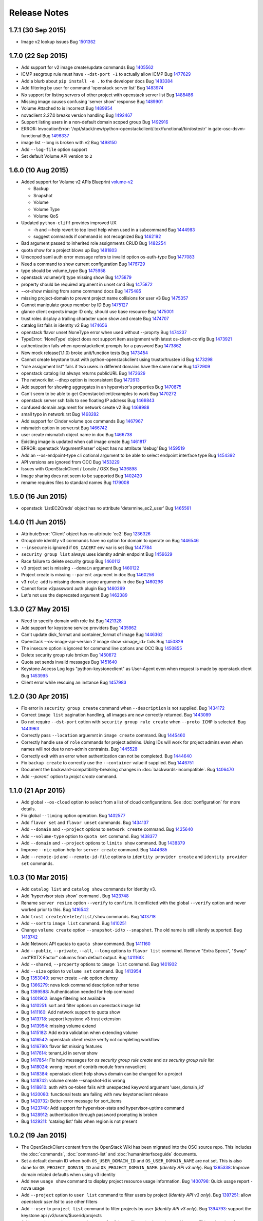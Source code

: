 =============
Release Notes
=============

1.7.1 (30 Sep 2015)
===================

* Image v2 lookup issues
  Bug `1501362 <https://bugs.launchpad.net/bugs/1501362>`_

1.7.0 (22 Sep 2015)
===================

* Add support for v2 image create/update commands
  Bug `1405562 <https://bugs.launchpad.net/bugs/1405562>`_

* ICMP secgroup rule must have ``--dst-port -1`` to actually allow ICMP
  Bug `1477629 <https://bugs.launchpad.net/bugs/1477629>`_

* Add a blurb about ``pip install -e .`` to the developer docs
  Bug `1483384 <https://bugs.launchpad.net/bugs/1483384>`_

* Add filtering by user for command 'openstack server list'
  Bug `1483974 <https://bugs.launchpad.net/bugs/1483974>`_

* No support for listing servers of other project with openstack server list
  Bug `1488486 <https://bugs.launchpad.net/bugs/1488486>`_

* Missing image causes confusing 'server show' response
  Bug `1489901 <https://bugs.launchpad.net/bugs/1489901>`_

* Volume Attached to is incorrect
  Bug `1489954 <https://bugs.launchpad.net/bugs/1489954>`_

* novaclient 2.27.0 breaks version handling
  Bug `1492467 <https://bugs.launchpad.net/bugs/1492467>`_

* Support listing users in a non-default domain scoped group
  Bug `1492916 <https://bugs.launchpad.net/bugs/1492916>`_

* ERROR: InvocationError:
  '/opt/stack/new/python-openstackclient/.tox/functional/bin/ostestr'
  in gate-osc-dsvm-functional
  Bug `1496337 <https://bugs.launchpad.net/bugs/1496337>`_

* image list --long is broken with v2
  Bug `1498150 <https://bugs.launchpad.net/bugs/1498150>`_

* Add ``--log-file`` option support

* Set default Volume API version to ``2``

1.6.0 (10 Aug 2015)
===================

* Added support for Volume v2 APIs
  Blueprint `volume-v2 <https://blueprints.launchpad.net/python-openstackclient/+spec/volume-v2>`_

  * Backup
  * Snapshot
  * Volume
  * Volume Type
  * Volume QoS

* Updated ``python-cliff`` provides improved UX

  * -h and --help revert to top level help when used in a subcommand
    Bug `1444983 <https://bugs.launchpad.net/bugs/1444983>`_

  * suggest commands if command is not recognized
    Bug `1462192 <https://bugs.launchpad.net/bugs/1462192>`_

* Bad argument passed to inherited role assignments CRUD
  Bug `1482254 <https://bugs.launchpad.net/bugs/1482254>`_

* quota show for a project blows up
  Bug `1481803 <https://bugs.launchpad.net/bugs/1481803>`_

* Unscoped saml auth error message refers to invalid option os-auth-type
  Bug `1477083 <https://bugs.launchpad.net/bugs/1477083>`_

* Need a command to show current configuration
  Bug `1476729 <https://bugs.launchpad.net/bugs/1476729>`_

* type should be volume_type
  Bug `1475958 <https://bugs.launchpad.net/bugs/1475958>`_

* openstack volume(v1) type missing show
  Bug `1475879 <https://bugs.launchpad.net/bugs/1475879>`_

* property should be required argument in unset cmd
  Bug `1475872 <https://bugs.launchpad.net/bugs/1475872>`_

* --or-show missing from some command docs
  Bug `1475485 <https://bugs.launchpad.net/bugs/1475485>`_

* missing project-domain to prevent project name collisions for user v3
  Bug `1475357 <https://bugs.launchpad.net/bugs/1475357>`_

* Cannot manipulate group member by ID
  Bug `1475127 <https://bugs.launchpad.net/bugs/1475127>`_

* glance client expects image ID only, should use base resource
  Bug `1475001 <https://bugs.launchpad.net/bugs/1475001>`_

* trust roles display a trailing character upon show and create
  Bug `1474707 <https://bugs.launchpad.net/bugs/1474707>`_

* catalog list fails in identity v2
  Bug `1474656 <https://bugs.launchpad.net/bugs/1474656>`_

* openstack flavor unset NoneType error when used without --proprty
  Bug `1474237 <https://bugs.launchpad.net/bugs/1474237>`_

* TypeError: 'NoneType' object does not support item assignment with latest os-client-config
  Bug `1473921 <https://bugs.launchpad.net/bugs/1473921>`_

* authentication fails when openstackclient prompts for a password
  Bug `1473862 <https://bugs.launchpad.net/bugs/1473862>`_

* New mock release(1.1.0) broke unit/function tests
  Bug `1473454 <https://bugs.launchpad.net/bugs/1473454>`_

* Cannot create keystone trust with python-openstackclient using trustor/trustee id
  Bug `1473298 <https://bugs.launchpad.net/bugs/1473298>`_

* "role assignment list" fails if two users in different domains have the same name
  Bug `1472909 <https://bugs.launchpad.net/bugs/1472909>`_

* openstack catalog list always returns publicURL
  Bug `1472629 <https://bugs.launchpad.net/bugs/1472629>`_

* The network list --dhcp option is inconsistent
  Bug `1472613 <https://bugs.launchpad.net/bugs/1472613>`_

* Add support for showing aggregates in an hypervisor's properties
  Bug `1470875 <https://bugs.launchpad.net/bugs/1470875>`_

* Can't seem to be able to get Openstackclient/examples to work
  Bug `1470272 <https://bugs.launchpad.net/bugs/1470272>`_

* openstack server ssh fails to see floating IP address
  Bug `1469843 <https://bugs.launchpad.net/bugs/1469843>`_

* confused domain argument for network create v2
  Bug `1468988 <https://bugs.launchpad.net/bugs/1468988>`_

* small typo in network.rst
  Bug `1468282 <https://bugs.launchpad.net/bugs/1468282>`_

* Add support for Cinder volume qos commands
  Bug `1467967 <https://bugs.launchpad.net/bugs/1467967>`_

* mismatch option in server.rst
  Bug `1466742 <https://bugs.launchpad.net/bugs/1466742>`_

* user create mismatch object name in doc
  Bug `1466738 <https://bugs.launchpad.net/bugs/1466738>`_

* Existing image is updated when call image create
  Bug `1461817 <https://bugs.launchpad.net/bugs/1461817>`_

* ERROR: openstack 'ArgumentParser' object has no attribute 'debug'
  Bug `1459519 <https://bugs.launchpad.net/bugs/1459519>`_

* Add an --os-endpoint-type cli optional argument to be able to select endpoint interface type
  Bug `1454392 <https://bugs.launchpad.net/bugs/1454392>`_

* API versions are ignored from OCC
  Bug `1453229 <https://bugs.launchpad.net/bugs/1453229>`_

* Issues with OpenStackClient / Locale / OSX
  Bug `1436898 <https://bugs.launchpad.net/bugs/1436898>`_

* Image sharing does not seem to be supported
  Bug `1402420 <https://bugs.launchpad.net/bugs/1402420>`_

* rename requires files to standard names
  Bug `1179008 <https://bugs.launchpad.net/bugs/1179008>`_

1.5.0 (16 Jun 2015)
===================

* openstack 'ListEC2Creds' object has no attribute 'determine_ec2_user'
  Bug `1465561 <https://bugs.launchpad.net/bugs/1465561>`_

1.4.0 (11 Jun 2015)
===================

* AttributeError: 'Client' object has no attribute 'ec2'
  Bug `1236326 <https://bugs.launchpad.net/bugs/1236326>`_

* Group/role identity v3 commands have no option for domain to operate on
  Bug `1446546 <https://bugs.launchpad.net/bugs/1446546>`_

* ``--insecure`` is ignored if ``OS_CACERT`` env var is set
  Bug `1447784 <https://bugs.launchpad.net/bugs/1447784>`_

* ``security group list`` always uses identity admin endpoint
  Bug `1459629 <https://bugs.launchpad.net/bugs/1459629>`_

* Race failure to delete security group
  Bug `1460112 <https://bugs.launchpad.net/bugs/1460112>`_

* v3 project set is missing ``--domain`` argument
  Bug `1460122 <https://bugs.launchpad.net/bugs/1460122>`_

* Project create is missing ``--parent`` argument in doc
  Bug `1460256 <https://bugs.launchpad.net/bugs/1460256>`_

* v3 ``role add`` is missing domain scope arguments in doc
  Bug `1460296 <https://bugs.launchpad.net/bugs/1460296>`_

* Cannot force v2password auth plugin
  Bug `1460369 <https://bugs.launchpad.net/bugs/1460369>`_

* Let's not use the deprecated argument
  Bug `1462389 <https://bugs.launchpad.net/bugs/1462389>`_

1.3.0 (27 May 2015)
===================

* Need to specify domain with role list
  Bug `1421328 <https://bugs.launchpad.net/bugs/1421328>`_

* Add support for keystone service providers
  Bug `1435962 <https://bugs.launchpad.net/bugs/1435962>`_

* Can't update disk_format and container_format of image
  Bug `1446362 <https://bugs.launchpad.net/bugs/1446362>`_

* Openstack --os-image-api-version 2 image show <image_id> fails
  Bug `1450829 <https://bugs.launchpad.net/bugs/1450829>`_

* The insecure option is ignored for command line options and OCC
  Bug `1450855 <https://bugs.launchpad.net/bugs/1450855>`_

* Delete security group rule broken
  Bug `1450872 <https://bugs.launchpad.net/bugs/1450872>`_

* Quota set sends invalid messages
  Bug `1451640 <https://bugs.launchpad.net/bugs/1451640>`_

* Keystone Access Log logs "python-keystoneclient" as User-Agent even when request is made by openstack client
  Bug `1453995 <https://bugs.launchpad.net/bugs/1453995>`_

* Client error while rescuing an instance
  Bug `1457983 <https://bugs.launchpad.net/bugs/1457983>`_


1.2.0 (30 Apr 2015)
===================

* Fix error in ``security group create`` command when ``--description`` is not
  supplied.
  Bug `1434172 <https://bugs.launchpad.net/bugs/1434172>`_

* Correct ``image list`` pagination handling, all images are now correctly returned.
  Bug `1443089 <https://bugs.launchpad.net/bugs/1443089>`_

* Do not require ``--dst-port`` option with ``security group rule create`` when
  ``--proto ICMP`` is selected.
  Bug `1443963 <https://bugs.launchpad.net/bugs/1443963>`_

* Correctly pass ``--location`` arguemnt in ``image create`` command.
  Bug `1445460 <https://bugs.launchpad.net/bugs/1445460>`_

* Correctly handle use of ``role`` commands for project admins.  Using IDs will
  work for project admins even when names will not due to non-admin contraints.
  Bug `1445528 <https://bugs.launchpad.net/bugs/1445528>`_

* Correctly exit with an error when authentication can not be completed.
  Bug `1444640 <https://bugs.launchpad.net/bugs/1444640>`_

* Fix ``backup create`` to correctly use the ``--container`` value if supplied.
  Bug `1446751 <https://bugs.launchpad.net/bugs/1446751>`_

* Document the backward-compatibility-breaking changes in
  :doc:`backwards-incompatible`.
  Bug `1406470 <https://bugs.launchpad.net/bugs/1406470>`_

* Add `--parent`` option to `projct create` command.


1.1.0 (21 Apr 2015)
===================

* Add global ``--os-cloud`` option to select from a list of cloud configurations.
  See :doc:`configuration` for more details.

* Fix global ``--timing`` option operation.
  Bug `1402577 <https://bugs.launchpad.net/bugs/1402577>`_

* Add ``flavor set`` and ``flavor unset`` commands.
  Bug `1434137 <https://bugs.launchpad.net/bugs/1434137>`_

* Add ``--domain`` and ``--project`` options to ``network create`` command.
  Bug `1435640 <https://bugs.launchpad.net/bugs/1435640>`_

* Add ``--volume-type`` option to ``quota set`` command.
  Bug `1438377 <https://bugs.launchpad.net/bugs/1438377>`_

* Add ``--domain`` and ``--project`` options to ``limits show`` command.
  Bug `1438379 <https://bugs.launchpad.net/bugs/1438379>`_

* Improve ``--nic`` option help for ``server create`` command.
  Bug `1444685 <https://bugs.launchpad.net/bugs/1444685>`_

* Add ``--remote-id`` and ``--remote-id-file`` options to
  ``identity provider create`` and ``identity provider set`` commands.


1.0.3 (10 Mar 2015)
===================

* Add ``catalog list`` and ``catalog show`` commands for Identity v3.

* Add 'hypervisor stats show' command .
  Bug `1423748 <https://bugs.launchpad.net/bugs/1423748>`_

* Rename ``server resize`` option ``--verify`` to ``confirm``.  It conflicted with
  the global ``--verify`` option and never worked prior to this.
  Bug `1416542 <https://bugs.launchpad.net/bugs/1416542>`_

* Add ``trust create/delete/list/show`` commands.
  Bug `1413718 <https://bugs.launchpad.net/bugs/1413718>`_

* Add ``--sort`` to ``image list`` command.
  Bug `1410251 <https://bugs.launchpad.net/bugs/1410251>`_

* Change ``volume create`` option ``--snapshot-id`` to ``--snapshot``.  The old
  name is still silently supported.
  Bug `1418742 <https://bugs.launchpad.net/bugs/1418742>`_

* Add Network API quotas to ``quota show`` command.
  Bug `1411160 <https://bugs.launchpad.net/bugs/1411160>`_

* Add ``--public``, ``--private``, ``--all``, ``--long`` options to
  ``flavor list`` command.  Remove "Extra Specs", "Swap" and"RXTX Factor"
  columns from default output.
  Bug `1411160 <https://bugs.launchpad.net/bugs/1411160>`_:

* Add ``--shared``, ``--property`` options to ``image list`` command.
  Bug `1401902 <https://bugs.launchpad.net/bugs/1401902>`_

* Add ``--size`` option to ``volume set`` command.
  Bug `1413954 <https://bugs.launchpad.net/bugs/1413954>`_

* Bug `1353040 <https://bugs.launchpad.net/bugs/1353040>`_: server create --nic option clumsy
* Bug `1366279 <https://bugs.launchpad.net/bugs/1366279>`_: nova lock command description rather terse
* Bug `1399588 <https://bugs.launchpad.net/bugs/1399588>`_: Authentication needed for help command
* Bug `1401902 <https://bugs.launchpad.net/bugs/1401902>`_: image filtering not available
* Bug `1410251 <https://bugs.launchpad.net/bugs/1410251>`_: sort and filter options on openstack image list
* Bug `1411160 <https://bugs.launchpad.net/bugs/1411160>`_: Add network support to quota show
* Bug `1413718 <https://bugs.launchpad.net/bugs/1413718>`_: support keystone v3 trust extension
* Bug `1413954 <https://bugs.launchpad.net/bugs/1413954>`_: missing volume extend
* Bug `1415182 <https://bugs.launchpad.net/bugs/1415182>`_: Add extra validation when extending volume
* Bug `1416542 <https://bugs.launchpad.net/bugs/1416542>`_: openstack client resize verify not completing workflow
* Bug `1416780 <https://bugs.launchpad.net/bugs/1416780>`_: flavor list missing features
* Bug `1417614 <https://bugs.launchpad.net/bugs/1417614>`_: tenant_id in server show
* Bug `1417854 <https://bugs.launchpad.net/bugs/1417854>`_: Fix help messages for `os security group rule create` and `os security group rule list`
* Bug `1418024 <https://bugs.launchpad.net/bugs/1418024>`_: wrong import of contrib module from novaclient
* Bug `1418384 <https://bugs.launchpad.net/bugs/1418384>`_: openstack client help shows domain can be changed for a project
* Bug `1418742 <https://bugs.launchpad.net/bugs/1418742>`_: volume create --snapshot-id is wrong
* Bug `1418810 <https://bugs.launchpad.net/bugs/1418810>`_: auth with os-token fails with unexpected keyword argument 'user_domain_id'
* Bug `1420080 <https://bugs.launchpad.net/bugs/1420080>`_: functional tests are failing with new keystoneclient release
* Bug `1420732 <https://bugs.launchpad.net/bugs/1420732>`_: Better error message for sort_items
* Bug `1423748 <https://bugs.launchpad.net/bugs/1423748>`_: Add support for hypervisor-stats and hypervisor-uptime command
* Bug `1428912 <https://bugs.launchpad.net/bugs/1428912>`_: authentication through password prompting is broken
* Bug `1429211 <https://bugs.launchpad.net/bugs/1429211>`_: 'catalog list' fails when region is not present


1.0.2 (19 Jan 2015)
===================

* The OpenStackClient content from the OpenStack Wiki has been migrated into
  the OSC source repo.  This includes the :doc:`commands`, :doc:`command-list`
  and :doc:`humaninterfaceguide` documents.

* Set a default domain ID when both ``OS_USER_DOMAIN_ID`` and
  ``OS_USER_DOMAIN_NAME`` are not set.  This is also done for
  ``OS_PROJECT_DOMAIN_ID`` and ``OS_PROJECT_DOMAIN_NAME``.
  (*Identity API v3 only*).
  Bug `1385338 <https://bugs.launchpad.net/bugs/1385338>`_: Improve domain related defaults when using v3 identity

* Add new ``usage show`` command to display project resource usage information.
  Bug `1400796 <https://bugs.launchpad.net/bugs/1400796>`_: Quick usage report - nova usage

* Add ``--project`` option to ``user list`` command to filter users by project
  (*Identity API v3 only*).
  Bug `1397251 <https://bugs.launchpad.net/bugs/1397251>`_: allow `openstack user list` to use other filters

* Add ``--user`` to ``project list`` command to filter projects by user
  (*Identity API v3 only*).
  Bug `1394793 <https://bugs.launchpad.net/bugs/1394793>`_: support the keystone api /v3/users/$userid/projects

* Add ``--project`` and ``--user`` options to ``role list`` to filter roles
  by project and/or user.  This makes the v2 command very similar to the
  v3 command.
  (*Identity API v2 only*).
  Bug `1406737 <https://bugs.launchpad.net/bugs/1406737>`_: `user role list` command should be worked into `role list`

* Bug `1385338 <https://bugs.launchpad.net/bugs/1385338>`_: Improve domain related defaults when using v3 identity API
* Bug `1390507 <https://bugs.launchpad.net/bugs/1390507>`_: Quota show requires cinder in keystone catalog
* Bug `1394793 <https://bugs.launchpad.net/bugs/1394793>`_: support the keystone api /v3/users/$userid/projects
* Bug `1397251 <https://bugs.launchpad.net/bugs/1397251>`_: allow `openstack user list` to use other filters
* Bug `1399757 <https://bugs.launchpad.net/bugs/1399757>`_: ec2 credentials create fails in 1.0.0
* Bug `1400531 <https://bugs.launchpad.net/bugs/1400531>`_: Authentication failure results in useless error message
* Bug `1400597 <https://bugs.launchpad.net/bugs/1400597>`_: delete multiple objects
* Bug `1400795 <https://bugs.launchpad.net/bugs/1400795>`_: No list availability zones option
* Bug `1400796 <https://bugs.launchpad.net/bugs/1400796>`_: Quick usage report - nova usage
* Bug `1404073 <https://bugs.launchpad.net/bugs/1404073>`_: type should be required for v2.0 service create
* Bug `1404434 <https://bugs.launchpad.net/bugs/1404434>`_: add missing docs for service command
* Bug `1404931 <https://bugs.launchpad.net/bugs/1404931>`_: volume list does not show attached servers
* Bug `1404997 <https://bugs.launchpad.net/bugs/1404997>`_: Allow description to be set for service create/update
* Bug `1405416 <https://bugs.launchpad.net/bugs/1405416>`_: Compute region selection broken
* Bug `1406654 <https://bugs.launchpad.net/bugs/1406654>`_: Remove deprecated commands from help
* Bug `1406737 <https://bugs.launchpad.net/bugs/1406737>`_: v3 endpoint related commands access service.name without check
* Bug `1408585 <https://bugs.launchpad.net/bugs/1408585>`_: Backup list doesn't show backup's name
* Bug `1409179 <https://bugs.launchpad.net/bugs/1409179>`_: `user role list` command should be worked into `role list`
* Bug `1410364 <https://bugs.launchpad.net/bugs/1410364>`_: Version discovery fails with default Keystone config
* Bug `1411179 <https://bugs.launchpad.net/bugs/1411179>`_: network client don't use session
* Bug `1411337 <https://bugs.launchpad.net/bugs/1411337>`_: identity v3 service list should have "description" column


1.0.1 (08 Dec 2014)
===================

* Bug `1399757 <https://bugs.launchpad.net/bugs/1399757>`_: EC2 credentials create fails


1.0.0 (04 Dec 2014)
===================

* Bug 1337422_: document different ways to authenticate
* Bug 1383333_: Creating volume from image required image ID
* Bug 1292638_: Perhaps API Versions should Match Easier
* Bug 1390389_: create with a soft fail (create or show) for keystone operations
* Bug 1387932_: add keystone v3 region object
* Bug 1378842_: OSC fails to show server details if booted from volume
* Bug 1383338_: server create problems in boot-from-volume
* Bug 1337685_: Add the ability to list networks extensions
* Bug 1355838_: Don't make calls to Keystone for authN if insufficient args are present
* Bug 1371924_: strings are being treated as numbers
* Bug 1372070_: help text in error on openstack image save
* Bug 1372744_: v3 credential set always needs --user option
* Bug 1376833_: odd behavior when editing the domain of a user through Keystone v3 API
* Bug 1378165_: Domains should be supported for 'user show' command
* Bug 1378565_: The '--domain' arg for identity commands should not require domain lookup
* Bug 1379871_: token issue for identity v3 is broken
* Bug 1383083_: repeated to generate clientmanager in interactive mode
* Added functional tests framework and identity/object tests
* Authentication Plugin Support
* Use keystoneclient.session as the base HTTP transport
* implement swift client commands
* clean up 'links' section in keystone v3 resources
* Add cliff-tablib to requirements
* Include support for using oslo debugger in tests
* Close file handlers that were left open
* Added framework for i18n support, and marked Identity v2.0 files for translation
* Add 'command list' command
* CRUD Support for ``OS-FEDERATION`` resources (protocol, mappings, identity providers)

.. _1337422: https://bugs.launchpad.net/bugs/1337422
.. _1383333: https://bugs.launchpad.net/bugs/1383333
.. _1292638: https://bugs.launchpad.net/bugs/1292638
.. _1390389: https://bugs.launchpad.net/bugs/1390389
.. _1387932: https://bugs.launchpad.net/bugs/1387932
.. _1378842: https://bugs.launchpad.net/bugs/1378842
.. _1383338: https://bugs.launchpad.net/bugs/1383338
.. _1337685: https://bugs.launchpad.net/bugs/1337685
.. _1355838: https://bugs.launchpad.net/bugs/1355838
.. _1371924: https://bugs.launchpad.net/bugs/1371924
.. _1372070: https://bugs.launchpad.net/bugs/1372070
.. _1372744: https://bugs.launchpad.net/bugs/1372744
.. _1376833: https://bugs.launchpad.net/bugs/1376833
.. _1378165: https://bugs.launchpad.net/bugs/1378165
.. _1378565: https://bugs.launchpad.net/bugs/1378565
.. _1379871: https://bugs.launchpad.net/bugs/1379871
.. _1383083: https://bugs.launchpad.net/bugs/1383083


0.4.1 (08 Sep 2014)
===================

* Bug 1319381_: remove insecure keyring support
* Bug 1317478_: fix ``project create`` for domain admin
* Bug 1317485_: fix ``project list`` for domain admins
* Bug 1281888_: add region filter to ``endpoint list`` command
* Bug 1337245_: add ``user password set`` command
* Bug 1337684_: add ``extension list --compute``
* Bug 1337687_: add ``extension list --volume``
* Bug 1343658_: fix ``container list`` command
* Bug 1343659_: add network command help text
* Bug 1348475_: add fields to ``image list`` output
* Bug 1351121_: v3 ``endpoint set`` should not require service option
* Bug 1352119_: v2 ``user create`` response error
* Bug 1353788_: test_file_resource() failure
* Bug 1364540_: load_keyring() exception fixed in bug 1319381_
* Bug 1365505_: domain information not in help output
* fix ``security group list`` for non-admin
* fix ``server add security group``
* add ``container create`` and ``container delete`` commands
* add ``object create`` and ``object delete`` commands
* add initial support for global ``--timing`` options (similar to nova CLI)
* complete Python 3 compatibility
* fix ``server resize`` command
* add authentication via ``--os-trust-id`` for Identity v3
* Add initial support for Network API, ``network create|delete|list|show``

.. _1319381: https://bugs.launchpad.net/bugs/1319381
.. _1317478: https://bugs.launchpad.net/bugs/1317478
.. _1317485: https://bugs.launchpad.net/bugs/1317485
.. _1281888: https://bugs.launchpad.net/bugs/1281888
.. _1337245: https://bugs.launchpad.net/bugs/1337245
.. _1337684: https://bugs.launchpad.net/bugs/1337684
.. _1337687: https://bugs.launchpad.net/bugs/1337687
.. _1343658: https://bugs.launchpad.net/bugs/1343658
.. _1343659: https://bugs.launchpad.net/bugs/1343659
.. _1348475: https://bugs.launchpad.net/bugs/1348475
.. _1351121: https://bugs.launchpad.net/bugs/1351121
.. _1352119: https://bugs.launchpad.net/bugs/1352119
.. _1353788: https://bugs.launchpad.net/bugs/1353788
.. _1364540: https://bugs.launchpad.net/bugs/1364540
.. _1365505: https://bugs.launchpad.net/bugs/1365505


0.4.0 (20 Jun 2014)
===================

* Bug 1184012_: fix Identity v2 endpoint command name/id handling
* Bug 1207615_: add ``--volume`` and ``--force`` to ``image create`` command
* Bug 1220280_: add ``--property`` to project create and set commands
* Bug 1246310_: add ``role assignments list`` command
* Bug 1285800_: rename ``agent`` to ``compute agent``
* Bug 1289513_: add ``--domain`` to project list
* Bug 1289594_: fix keypair show output
* Bug 1292337_: fix ec2 credentials project ID output
* Bug 1303978_: fix output of ``volume type create`` command
* Bug 1316870_: display all output when ``--lines`` omitted from ``console log show`` command
* add 'interface' and 'url' columns to endpoint list command
* add identity provider create/delete/list/set/show commands
* change ``volume create --volume-type`` option to ``--type``
* fix ``server image create`` command output
* configure appropriate logging levels for ``--verbose``, ``--quiet`` and ``--debug``
* properly handle properties in Image v1 ``create`` and ``set`` commands
* rename Identity v2 ``token create`` to ``token issue``
* add Identity v2 ``token revoke`` command
* refactor the ``group|user|role list`` command filters so that each command
  only lists rows of that type of object, ie ``user list`` always lists users, etc.
* add ``role assignment list`` command
* add ``extension list`` command

.. _1184012: https://launchpad.net/bugs/1184012
.. _1207615: https://launchpad.net/bugs/1207615
.. _1220280: https://launchpad.net/bugs/1220280
.. _1246310: https://launchpad.net/bugs/1246310
.. _1285800: https://launchpad.net/bugs/1285800
.. _1289513: https://launchpad.net/bugs/1289513
.. _1289594: https://launchpad.net/bugs/1289594
.. _1292337: https://launchpad.net/bugs/1292337
.. _1303978: https://launchpad.net/bugs/1303978
.. _1316870: https://launchpad.net/bugs/1316870

0.3.1 (28 Feb 2014)
===================

* add ``token create`` command
* internal changes for Python 3.3 compatibility
* Bug 1100116_: Prompt interactive user for passwords in ``user create`` and ``user set``
* Bug 1198171_: add domain support options for Identity v3
* Bug 1241177_: Fix region handling in volume commands
* Bug 1256935_: Clean up ``security group rule list`` output format
* Bug 1269821_: Fix for unreleased Glance client change in internal class structure
* Bug 1284957_: Correctly pass ``--cacert`` and ``--insecure`` to Identity client in token flow auth

.. _1100116: https://bugs.launchpad.net/ubuntu/+source/python-keystoneclient/+bug/1100116
.. _1198171: https://bugs.launchpad.net/keystone/+bug/1198171
.. _1241177: https://bugs.launchpad.net/python-openstackclient/+bug/1241177
.. _1256935: https://bugs.launchpad.net/python-openstackclient/+bug/1256935
.. _1269821: https://bugs.launchpad.net/python-openstackclient/+bug/1269821
.. _1284957: https://bugs.launchpad.net/python-openstackclient/+bug/1284957

0.3.0 (17 Dec 2013)
===================

* add new command plugin structure
* complete converting base test classes
* add options to support TLS cetificate verification
* add object-store show commands for container and object

0.2.2 (20 Sep 2013)
===================

* add object-store list commands and API library
* add test structure

0.2.1 (06 Aug 2013)
===================

* sync requirements.txt, test-requirements.txt
* remove d2to1 dependency

0.2.0 (02 Aug 2013)
===================

* Initial public release to PyPI
* Implemented Compute, Identity, Image and Volume API commands
